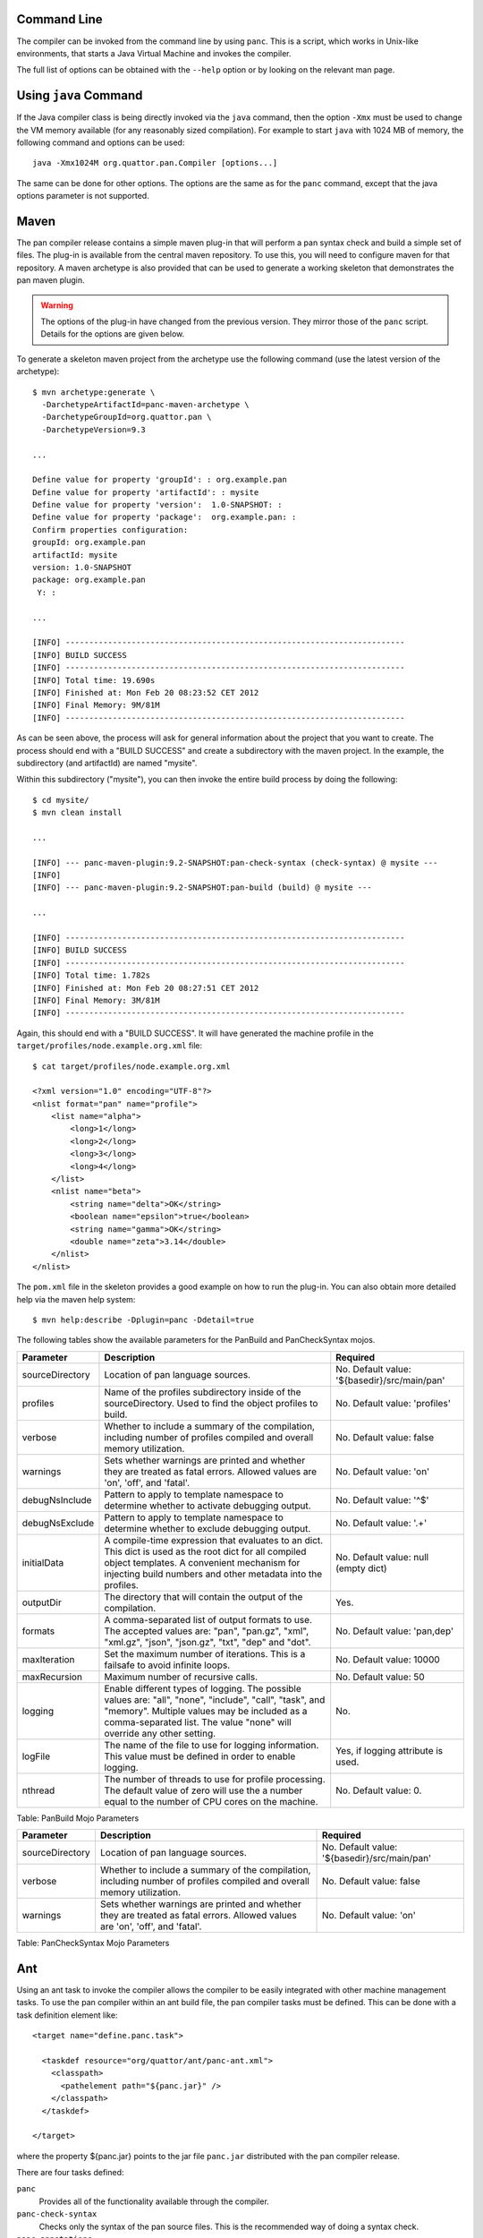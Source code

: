
Command Line
============

The compiler can be invoked from the command line by using ``panc``.
This is a script, which works in Unix-like environments, that starts a
Java Virtual Machine and invokes the compiler.

The full list of options can be obtained with the ``--help`` option or
by looking on the relevant man page.

Using ``java`` Command
======================

If the Java compiler class is being directly invoked via the ``java``
command, then the option ``-Xmx`` must be used to change the VM memory
available (for any reasonably sized compilation). For example to start
``java`` with 1024 MB of memory, the following command and options can
be used::

    java -Xmx1024M org.quattor.pan.Compiler [options...]

The same can be done for other options. The options are the same as for
the ``panc`` command, except that the java options parameter is not
supported.

Maven
=====

The pan compiler release contains a simple maven plug-in that will
perform a pan syntax check and build a simple set of files. The plug-in
is available from the central maven repository. To use this, you will
need to configure maven for that repository. A maven archetype is also
provided that can be used to generate a working skeleton that
demonstrates the pan maven plugin.

.. warning::
    The options of the plug-in have changed from the previous version.
    They mirror those of the ``panc`` script. Details for the options
    are given below.

To generate a skeleton maven project from the archetype use the
following command (use the latest version of the archetype)::

    $ mvn archetype:generate \
      -DarchetypeArtifactId=panc-maven-archetype \
      -DarchetypeGroupId=org.quattor.pan \
      -DarchetypeVersion=9.3

    ...

    Define value for property 'groupId': : org.example.pan
    Define value for property 'artifactId': : mysite
    Define value for property 'version':  1.0-SNAPSHOT: :
    Define value for property 'package':  org.example.pan: :
    Confirm properties configuration:
    groupId: org.example.pan
    artifactId: mysite
    version: 1.0-SNAPSHOT
    package: org.example.pan
     Y: :

    ...

    [INFO] ------------------------------------------------------------------------
    [INFO] BUILD SUCCESS
    [INFO] ------------------------------------------------------------------------
    [INFO] Total time: 19.690s
    [INFO] Finished at: Mon Feb 20 08:23:52 CET 2012
    [INFO] Final Memory: 9M/81M
    [INFO] ------------------------------------------------------------------------

As can be seen above, the process will ask for general information about
the project that you want to create. The process should end with a
"BUILD SUCCESS" and create a subdirectory with the maven project. In the
example, the subdirectory (and artifactId) are named "mysite".

Within this subdirectory ("mysite"), you can then invoke the entire
build process by doing the following::

    $ cd mysite/
    $ mvn clean install

    ...

    [INFO] --- panc-maven-plugin:9.2-SNAPSHOT:pan-check-syntax (check-syntax) @ mysite ---
    [INFO]
    [INFO] --- panc-maven-plugin:9.2-SNAPSHOT:pan-build (build) @ mysite ---

    ...

    [INFO] ------------------------------------------------------------------------
    [INFO] BUILD SUCCESS
    [INFO] ------------------------------------------------------------------------
    [INFO] Total time: 1.782s
    [INFO] Finished at: Mon Feb 20 08:27:51 CET 2012
    [INFO] Final Memory: 3M/81M
    [INFO] ------------------------------------------------------------------------

Again, this should end with a "BUILD SUCCESS". It will have generated
the machine profile in the ``target/profiles/node.example.org.xml``
file::

    $ cat target/profiles/node.example.org.xml

    <?xml version="1.0" encoding="UTF-8"?>
    <nlist format="pan" name="profile">
        <list name="alpha">
            <long>1</long>
            <long>2</long>
            <long>3</long>
            <long>4</long>
        </list>
        <nlist name="beta">
            <string name="delta">OK</string>
            <boolean name="epsilon">true</boolean>
            <string name="gamma">OK</string>
            <double name="zeta">3.14</double>
        </nlist>
    </nlist>

The ``pom.xml`` file in the skeleton provides a good example on how to
run the plug-in. You can also obtain more detailed help via the maven
help system::

    $ mvn help:describe -Dplugin=panc -Ddetail=true

The following tables show the available parameters for the PanBuild and
PanCheckSyntax mojos.

+-------------------+------------------------------------------------------------------------------------------------------------------------------------------------------------------------------------------------------------------------------------+------------------------------------------------+
| Parameter         | Description                                                                                                                                                                                                                        | Required                                       |
+===================+====================================================================================================================================================================================================================================+================================================+
| sourceDirectory   | Location of pan language sources.                                                                                                                                                                                                  | No. Default value: '${basedir}/src/main/pan'   |
+-------------------+------------------------------------------------------------------------------------------------------------------------------------------------------------------------------------------------------------------------------------+------------------------------------------------+
| profiles          | Name of the profiles subdirectory inside of the sourceDirectory. Used to find the object profiles to build.                                                                                                                        | No. Default value: 'profiles'                  |
+-------------------+------------------------------------------------------------------------------------------------------------------------------------------------------------------------------------------------------------------------------------+------------------------------------------------+
| verbose           | Whether to include a summary of the compilation, including number of profiles compiled and overall memory utilization.                                                                                                             | No. Default value: false                       |
+-------------------+------------------------------------------------------------------------------------------------------------------------------------------------------------------------------------------------------------------------------------+------------------------------------------------+
| warnings          | Sets whether warnings are printed and whether they are treated as fatal errors. Allowed values are 'on', 'off', and 'fatal'.                                                                                                       | No. Default value: 'on'                        |
+-------------------+------------------------------------------------------------------------------------------------------------------------------------------------------------------------------------------------------------------------------------+------------------------------------------------+
| debugNsInclude    | Pattern to apply to template namespace to determine whether to activate debugging output.                                                                                                                                          | No. Default value: '^$'                        |
+-------------------+------------------------------------------------------------------------------------------------------------------------------------------------------------------------------------------------------------------------------------+------------------------------------------------+
| debugNsExclude    | Pattern to apply to template namespace to determine whether to exclude debugging output.                                                                                                                                           | No. Default value: '.+'                        |
+-------------------+------------------------------------------------------------------------------------------------------------------------------------------------------------------------------------------------------------------------------------+------------------------------------------------+
| initialData       | A compile-time expression that evaluates to an dict. This dict is used as the root dict for all compiled object templates. A convenient mechanism for injecting build numbers and other metadata into the profiles.                | No. Default value: null (empty dict)           |
+-------------------+------------------------------------------------------------------------------------------------------------------------------------------------------------------------------------------------------------------------------------+------------------------------------------------+
| outputDir         | The directory that will contain the output of the compilation.                                                                                                                                                                     | Yes.                                           |
+-------------------+------------------------------------------------------------------------------------------------------------------------------------------------------------------------------------------------------------------------------------+------------------------------------------------+
| formats           | A comma-separated list of output formats to use. The accepted values are: "pan", "pan.gz", "xml", "xml.gz", "json", "json.gz", "txt", "dep" and "dot".                                                                             | No. Default value: 'pan,dep'                   |
+-------------------+------------------------------------------------------------------------------------------------------------------------------------------------------------------------------------------------------------------------------------+------------------------------------------------+
| maxIteration      | Set the maximum number of iterations. This is a failsafe to avoid infinite loops.                                                                                                                                                  | No. Default value: 10000                       |
+-------------------+------------------------------------------------------------------------------------------------------------------------------------------------------------------------------------------------------------------------------------+------------------------------------------------+
| maxRecursion      | Maximum number of recursive calls.                                                                                                                                                                                                 | No. Default value: 50                          |
+-------------------+------------------------------------------------------------------------------------------------------------------------------------------------------------------------------------------------------------------------------------+------------------------------------------------+
| logging           | Enable different types of logging. The possible values are: "all", "none", "include", "call", "task", and "memory". Multiple values may be included as a comma-separated list. The value "none" will override any other setting.   | No.                                            |
+-------------------+------------------------------------------------------------------------------------------------------------------------------------------------------------------------------------------------------------------------------------+------------------------------------------------+
| logFile           | The name of the file to use for logging information. This value must be defined in order to enable logging.                                                                                                                        | Yes, if logging attribute is used.             |
+-------------------+------------------------------------------------------------------------------------------------------------------------------------------------------------------------------------------------------------------------------------+------------------------------------------------+
| nthread           | The number of threads to use for profile processing. The default value of zero will use the a number equal to the number of CPU cores on the machine.                                                                              | No. Default value: 0.                          |
+-------------------+------------------------------------------------------------------------------------------------------------------------------------------------------------------------------------------------------------------------------------+------------------------------------------------+

Table: PanBuild Mojo Parameters

+-------------------+--------------------------------------------------------------------------------------------------------------------------------+------------------------------------------------+
| Parameter         | Description                                                                                                                    | Required                                       |
+===================+================================================================================================================================+================================================+
| sourceDirectory   | Location of pan language sources.                                                                                              | No. Default value: '${basedir}/src/main/pan'   |
+-------------------+--------------------------------------------------------------------------------------------------------------------------------+------------------------------------------------+
| verbose           | Whether to include a summary of the compilation, including number of profiles compiled and overall memory utilization.         | No. Default value: false                       |
+-------------------+--------------------------------------------------------------------------------------------------------------------------------+------------------------------------------------+
| warnings          | Sets whether warnings are printed and whether they are treated as fatal errors. Allowed values are 'on', 'off', and 'fatal'.   | No. Default value: 'on'                        |
+-------------------+--------------------------------------------------------------------------------------------------------------------------------+------------------------------------------------+

Table: PanCheckSyntax Mojo Parameters

Ant
===

Using an ant task to invoke the compiler allows the compiler to be
easily integrated with other machine management tasks. To use the pan
compiler within an ant build file, the pan compiler tasks must be
defined. This can be done with a task definition element like::

    <target name="define.panc.task">

      <taskdef resource="org/quattor/ant/panc-ant.xml">
        <classpath>
          <pathelement path="${panc.jar}" />
        </classpath>
      </taskdef>

    </target>

where the property ${panc.jar} points to the jar file ``panc.jar``
distributed with the pan compiler release.

There are four tasks defined:

``panc``
    Provides all of the functionality available through the compiler.

``panc-check-syntax``
    Checks only the syntax of the pan source files. This is the
    recommended way of doing a syntax check.

``panc-annotations``
    Processes panc annotations found in the templates and produces XML
    files with the resulting content.

``panc-version``
    Displays the pan compiler version.

Running the compiler can be done with tasks like the following::

    <target name="compile.cluster.profiles">

      <!-- Define the load path.  By default this is just the cluster area. -->
      <path id="pan.loadpath">
        <dirset dir="${basedir}" includes="**/*" />
      </path>

      <panc-check-syntax ...options... >
        <fileset dir="${basedir}/profiles" casesensitive="yes" includes="*.pan" />
      </panc-check-syntax>

      <panc ...options... >
        <path refid="pan.loadpath" />
        <fileset dir="${basedir}/profiles" casesensitive="yes" includes="*.pan" />
      </panc>

      <panc-annotations ...options... >
        <fileset dir="${basedir}/profiles" casesensitive="yes" includes="*.pan" />
      </panc-annotations>

    </target>


where ...options... is replaced with valid options (attributes) for the
pan compiler ant tasks. The following tables describe all of the
attributes supported by the these tasks (task ``panc-version`` accepts
no option).

+---------------------------+------------------------------------------------------------------------------------------------------------------------------------------------------------------------------------------------------------------------------------+----------------------------------------+
| Option                    | Description                                                                                                                                                                                                                        | Required                               |
+===========================+====================================================================================================================================================================================================================================+========================================+
| debugNsInclude            | Pattern to apply to template namespace to determine whether to activate debugging output.                                                                                                                                          | No. Default value: '^$'                |
+---------------------------+------------------------------------------------------------------------------------------------------------------------------------------------------------------------------------------------------------------------------------+----------------------------------------+
| debugNsExclude            | Pattern to apply to template namespace to determine whether to exclude debugging output.                                                                                                                                           | No. Default value: '.+'                |
+---------------------------+------------------------------------------------------------------------------------------------------------------------------------------------------------------------------------------------------------------------------------+----------------------------------------+
| initialData               | A compile-time expression that evaluates to an dict. This dict is used as the root dict for all compiled object templates. A convenient mechanism for injecting build numbers and other metadata into the profiles.                | No. Default value: null (empty dict)   |
+---------------------------+------------------------------------------------------------------------------------------------------------------------------------------------------------------------------------------------------------------------------------+----------------------------------------+
| includeRoot               | Directory to use as the root of the compilation.                                                                                                                                                                                   | Yes.                                   |
+---------------------------+------------------------------------------------------------------------------------------------------------------------------------------------------------------------------------------------------------------------------------+----------------------------------------+
| includes                  | Set of directories below the include root to use in the compilation. This is a "glob".                                                                                                                                             | Yes.                                   |
+---------------------------+------------------------------------------------------------------------------------------------------------------------------------------------------------------------------------------------------------------------------------+----------------------------------------+
| outputDir                 | The directory that will contain the output of the compilation.                                                                                                                                                                     | Yes.                                   |
+---------------------------+------------------------------------------------------------------------------------------------------------------------------------------------------------------------------------------------------------------------------------+----------------------------------------+
| formats                   | A comma-separated list of output formats to use. The accepted values are: "pan", "pan.gz", "xml", "xml.gz", "json", "json.gz", "txt", "dep" and "dot".                                                                             | No. Default value: 'pan,dep'           |
+---------------------------+------------------------------------------------------------------------------------------------------------------------------------------------------------------------------------------------------------------------------------+----------------------------------------+
| maxIteration              | Set the maximum number of iterations. This is a failsafe to avoid infinite loops.                                                                                                                                                  | No. Default value: 10000               |
+---------------------------+------------------------------------------------------------------------------------------------------------------------------------------------------------------------------------------------------------------------------------+----------------------------------------+
| maxRecursion              | Maximum number of recursive calls.                                                                                                                                                                                                 | No. Default value: 50                  |
+---------------------------+------------------------------------------------------------------------------------------------------------------------------------------------------------------------------------------------------------------------------------+----------------------------------------+
| logging                   | Enable different types of logging. The possible values are: "all", "none", "include", "call", "task", and "memory". Multiple values may be included as a comma-separated list. The value "none" will override any other setting.   | No.                                    |
+---------------------------+------------------------------------------------------------------------------------------------------------------------------------------------------------------------------------------------------------------------------------+----------------------------------------+
| logFile                   | The name of the file to use for logging information. This value must be defined in order to enable logging.                                                                                                                        | Yes, if logging attribute is used.     |
+---------------------------+------------------------------------------------------------------------------------------------------------------------------------------------------------------------------------------------------------------------------------+----------------------------------------+
| warnings                  | Sets whether warnings are printed and whether they are treated as fatal errors. Allowed values are 'on', 'off', and 'fatal'.                                                                                                       | No. Default value: 'on'                |
+---------------------------+------------------------------------------------------------------------------------------------------------------------------------------------------------------------------------------------------------------------------------+----------------------------------------+
| verbose                   | Whether to include a summary of the compilation, including number of profiles compiled and overall memory utilization.                                                                                                             | No. Default value: false               |
+---------------------------+------------------------------------------------------------------------------------------------------------------------------------------------------------------------------------------------------------------------------------+----------------------------------------+
| checkDependencies         | Whether or not to check dependencies and only build profiles that have not changed.                                                                                                                                                | No. Default value: true                |
+---------------------------+------------------------------------------------------------------------------------------------------------------------------------------------------------------------------------------------------------------------------------+----------------------------------------+
| debugTask                 | Emit debugging messages for the ant task itself. If the value is 1, then normal debugging is turned on; if the value is greater than 1 then verbose debugging is turned on. A value of zero turns off the task debugging.          | No. Default value: 0                   |
+---------------------------+------------------------------------------------------------------------------------------------------------------------------------------------------------------------------------------------------------------------------------+----------------------------------------+
| ignoreDependencyPattern   | A pattern which will select dependencies to ignore during the task's dependency calculation. The pattern will be matched against the namespaced template name.                                                                     | No. Default value: null                |
+---------------------------+------------------------------------------------------------------------------------------------------------------------------------------------------------------------------------------------------------------------------------+----------------------------------------+
| batchSize                 | If set to a positive integer, the outdated templates will be processed in batches of batchSize.                                                                                                                                    | No. Default value: 0                   |
+---------------------------+------------------------------------------------------------------------------------------------------------------------------------------------------------------------------------------------------------------------------------+----------------------------------------+
| nthread                   | The number of threads to use for profile processing. The default value of zero will use the a number equal to the number of CPU cores on the machine.                                                                              | No. Default value: 0                   |
+---------------------------+------------------------------------------------------------------------------------------------------------------------------------------------------------------------------------------------------------------------------------+----------------------------------------+

Table: Attributes for Ant Task ``panc``

+------------+--------------------------------------------------------------------------------------------------------------------------------+----------------------------+
| Option     | Description                                                                                                                    | Required                   |
+============+================================================================================================================================+============================+
| warnings   | Sets whether warnings are printed and whether they are treated as fatal errors. Allowed values are 'on', 'off', and 'fatal'.   | No. Default value: 'on'    |
+------------+--------------------------------------------------------------------------------------------------------------------------------+----------------------------+
| verbose    | Whether to include a summary of the compilation, including number of profiles compiled and overall memory utilization.         | No. Default value: false   |
+------------+--------------------------------------------------------------------------------------------------------------------------------+----------------------------+

Table: Attributes for Ant Task ``panc-check-syntax``

+-------------+--------------------------------------------------------------------------------------------------------------------------------------------------------------------+-----------------------+
| Option      | Description                                                                                                                                                        | Required              |
+=============+====================================================================================================================================================================+=======================+
| baseDir     | Base directory used to locate the templates if their names is a relative path and to build the relative path used to create output file if the path is absolute.   | Yes.                  |
+-------------+--------------------------------------------------------------------------------------------------------------------------------------------------------------------+-----------------------+
| outputDir   | Parent directory used to create output XML files. The output file name is built by appending the template relative path to this directory.                         | Yes.                  |
+-------------+--------------------------------------------------------------------------------------------------------------------------------------------------------------------+-----------------------+
| verbose     | If true, displays statistics after processing the annotations.                                                                                                     | No. Default: false.   |
+-------------+--------------------------------------------------------------------------------------------------------------------------------------------------------------------+-----------------------+

Table: Attributes for Ant Task ``panc-annotations``

Nested Elements
---------------

Some of the configuration options are specified via nested elements. The
``panc`` task supports all of these; the ``panc-check-syntax`` and
``panc-annotations`` task only supports the ``fileset`` nested element.

Fileset
~~~~~~~

Nested ``fileset`` elements specify the list of files to process with
the compiler. These are standard ant element and take all of the usual
attributes.

Path
~~~~

A nested ``path`` element specifies the list of include directories to
use during the compilation. This is a standard ant element and takes all
of the usual attributes.

Setting JVM Parameters
----------------------

If the compiler is invoked via the pan compiler ant task, then the
memory option can be added with the ANT\_OPTS environmental variable.

::

    export ="-Xmx1024M"

or

::

    setenv  "-Xmx1024M"

depending on whether you use a c-shell or a bourne shell. Other options
can be similarly added to the environmental variable. (The value is a
space-separated list.)

Invocation Inside Eclipse
=========================

If you use the default VM to run the pan compiler ant task, then you
will need to increase the memory when starting eclipse. From the command
line you can add the VM arguments like::

    eclipse -vmargs -Xmx<memory size>

You may also need to increase the memory in the "permanent" generation
for a Sun VM with

::

    eclipse -vmargs -XX:MaxPermSize=<memory size>

This will increase the memory available to eclipse and to all tasks
using the default virtual machine. For Max OS X, you will have to edit
the application "ini" file. See the eclipse instructions for how to do
this.

If you invoke a new Java virtual machine for each build, then you can
change the ant arguments via the run parameters. From within the "ant"
view, right-click on the appropriate ant build file, and then select
"Run As -> Ant Build...". In the pop-up window, select the JRE tab. In
the "VM arguments" panel, add the ``-Xmx`` option. The next build will
use these options. Other VM options can be changed in the same way.

The options can also be set using the "Window -> Preferences -> Java ->
Installed JREs" panel. Select the JRE you want use, click edit and add
the additional parameters in the "DefaultVM arguments" field.

Displaying the compiler version
===============================

There are different ways of displaying the pan compiler version,
depending on the invocation method.

+--------------------+-------------------------------+
| Invocation         | Command                       |
+====================+===============================+
| Java               | java -jar /path/to/panc.jar   |
+--------------------+-------------------------------+
| panc               | panc --version                |
+--------------------+-------------------------------+
| panc-annotations   | panc-annotations --version    |
+--------------------+-------------------------------+
| Ant                | task panc-version             |
+--------------------+-------------------------------+

Table: How to get panc version

